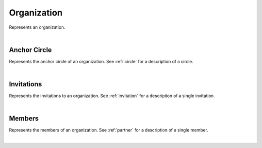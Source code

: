 .. _organization:

Organization
============

Represents an organization.

.. qrefflask:: swarm_intelligence_app.app:application
  :endpoints: organization

|

.. autoflask:: swarm_intelligence_app.app:application
  :endpoints: organization

Anchor Circle
-------------

Represents the anchor circle of an organization. See :ref:`circle` for a description of a circle.

.. qrefflask:: swarm_intelligence_app.app:application
  :endpoints: organizationanchorcircle

|

.. autoflask:: swarm_intelligence_app.app:application
  :endpoints: organizationanchorcircle

Invitations
-----------

Represents the invitations to an organization. See :ref:`invitation` for a description of a single invitation.

.. qrefflask:: swarm_intelligence_app.app:application
  :endpoints: organizationinvitations

|

.. autoflask:: swarm_intelligence_app.app:application
  :endpoints: organizationinvitations

Members
-------

Represents the members of an organization. See :ref:`partner` for a description of a single member.

.. qrefflask:: swarm_intelligence_app.app:application
  :endpoints: organizationmembers

|

.. autoflask:: swarm_intelligence_app.app:application
  :endpoints: organizationmembers
